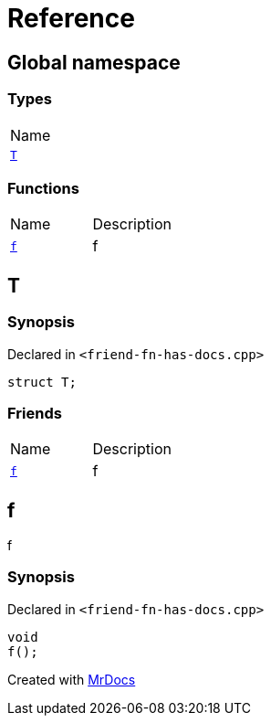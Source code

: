 = Reference
:mrdocs:

[#index]
== Global namespace

=== Types

[cols=1]
|===
| Name
| link:#T[`T`] 
|===

=== Functions

[cols=2]
|===
| Name
| Description
| link:#f[`f`] 
| f
|===

[#T]
== T

=== Synopsis

Declared in `&lt;friend&hyphen;fn&hyphen;has&hyphen;docs&period;cpp&gt;`

[source,cpp,subs="verbatim,replacements,macros,-callouts"]
----
struct T;
----

=== Friends

[cols=2]
|===
| Name
| Description
| `link:#f[f]`
| f
|===

[#f]
== f

f

=== Synopsis

Declared in `&lt;friend&hyphen;fn&hyphen;has&hyphen;docs&period;cpp&gt;`

[source,cpp,subs="verbatim,replacements,macros,-callouts"]
----
void
f();
----


[.small]#Created with https://www.mrdocs.com[MrDocs]#
